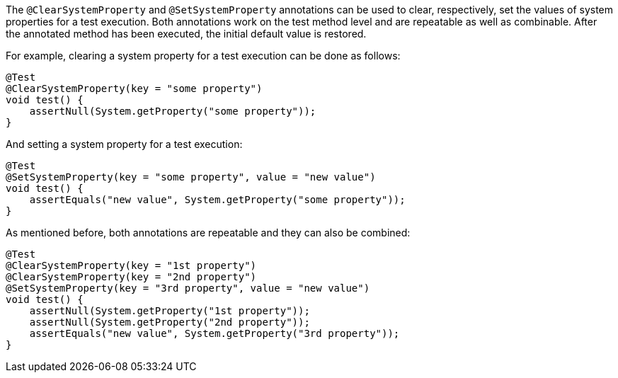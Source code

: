 :page-title: @ClearSystemProperty and @SetSystemProperty
:page-description: JUnit Jupiter extensions to clear and set the values of system properties

The `@ClearSystemProperty` and `@SetSystemProperty` annotations can be used to clear, respectively, set the values of system properties for a test execution.
Both annotations work on the test method level and are repeatable as well as combinable.
After the annotated method has been executed, the initial default value is restored.

For example, clearing a system property for a test execution can be done as follows:

[source,java]
----
@Test
@ClearSystemProperty(key = "some property")
void test() {
    assertNull(System.getProperty("some property"));
}
----

And setting a system property for a test execution:

[source,java]
----
@Test
@SetSystemProperty(key = "some property", value = "new value")
void test() {
    assertEquals("new value", System.getProperty("some property"));
}
----

As mentioned before, both annotations are repeatable and they can also be combined:

----
@Test
@ClearSystemProperty(key = "1st property")
@ClearSystemProperty(key = "2nd property")
@SetSystemProperty(key = "3rd property", value = "new value")
void test() {
    assertNull(System.getProperty("1st property"));
    assertNull(System.getProperty("2nd property"));
    assertEquals("new value", System.getProperty("3rd property"));
}
----

